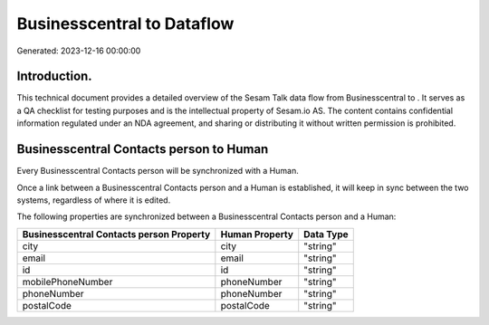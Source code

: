 ============================
Businesscentral to  Dataflow
============================

Generated: 2023-12-16 00:00:00

Introduction.
------------

This technical document provides a detailed overview of the Sesam Talk data flow from Businesscentral to . It serves as a QA checklist for testing purposes and is the intellectual property of Sesam.io AS. The content contains confidential information regulated under an NDA agreement, and sharing or distributing it without written permission is prohibited.

Businesscentral Contacts person to  Human
-----------------------------------------
Every Businesscentral Contacts person will be synchronized with a  Human.

Once a link between a Businesscentral Contacts person and a  Human is established, it will keep in sync between the two systems, regardless of where it is edited.

The following properties are synchronized between a Businesscentral Contacts person and a  Human:

.. list-table::
   :header-rows: 1

   * - Businesscentral Contacts person Property
     -  Human Property
     -  Data Type
   * - city
     - city
     - "string"
   * - email
     - email
     - "string"
   * - id
     - id
     - "string"
   * - mobilePhoneNumber
     - phoneNumber
     - "string"
   * - phoneNumber
     - phoneNumber
     - "string"
   * - postalCode
     - postalCode
     - "string"


